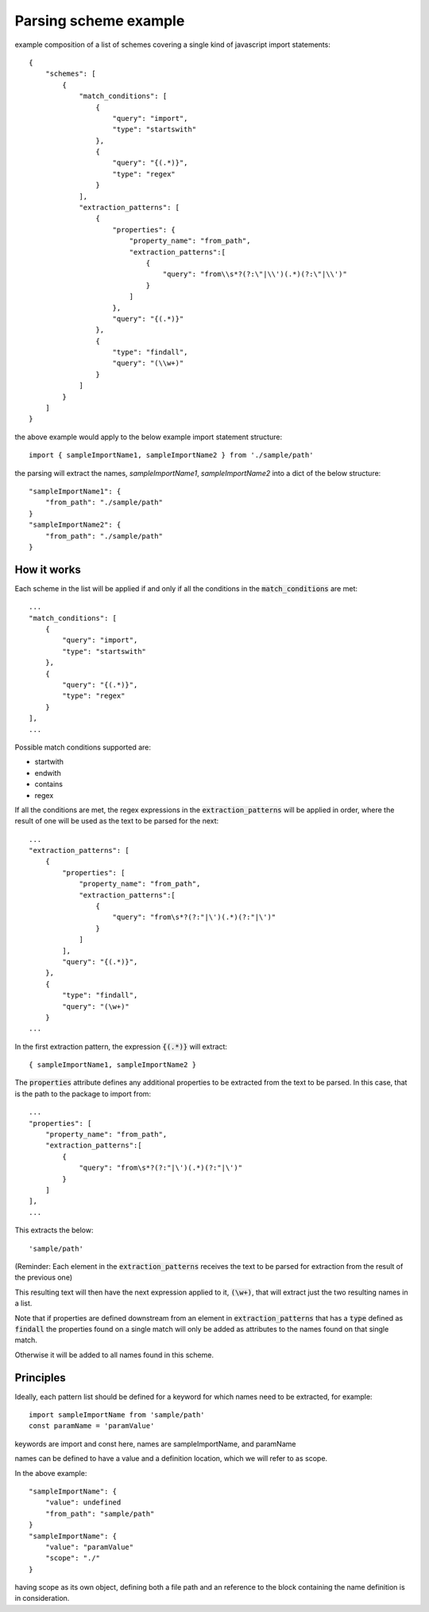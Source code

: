 Parsing scheme example
=================================
example composition of a list of schemes covering a single kind of javascript import statements::

    {
        "schemes": [
            {
                "match_conditions": [
                    {
                        "query": "import",
                        "type": "startswith"
                    },
                    {
                        "query": "{(.*)}",
                        "type": "regex"
                    }
                ],
                "extraction_patterns": [
                    {
                        "properties": {
                            "property_name": "from_path",
                            "extraction_patterns":[
                                {
                                    "query": "from\\s*?(?:\"|\\')(.*)(?:\"|\\')"
                                }
                            ]
                        },
                        "query": "{(.*)}"
                    },
                    {
                        "type": "findall",
                        "query": "(\\w+)"
                    }
                ]
            }
        ]
    }


the above example would apply to the below example import statement structure::

     import { sampleImportName1, sampleImportName2 } from './sample/path'

the parsing will extract the names, `sampleImportName1`, `sampleImportName2` into a dict of the below structure::


    "sampleImportName1": {
        "from_path": "./sample/path"
    }
    "sampleImportName2": {
        "from_path": "./sample/path"
    }

++++++++++++++++
How it works
++++++++++++++++

Each scheme in the list will be applied if and only if all the conditions in the :code:`match_conditions`
are met::

    ...
    "match_conditions": [
        {
            "query": "import",
            "type": "startswith"
        },
        {
            "query": "{(.*)}",
            "type": "regex"
        }
    ],
    ...

Possible match conditions supported are:

* startwith
* endwith
* contains
* regex

If all the conditions are met, the regex expressions in the :code:`extraction_patterns` will
be applied in order, where the result of one will be used as the text to be parsed for the next::

    ...
    "extraction_patterns": [
        {
            "properties": [
                "property_name": "from_path",
                "extraction_patterns":[
                    {
                        "query": "from\s*?(?:"|\')(.*)(?:"|\')"
                    }
                ]
            ],
            "query": "{(.*)}",
        },
        {
            "type": "findall",
            "query": "(\w+)"
        }
    ...

In the first extraction pattern, the expression :code:`{(.*)}` will extract::

    { sampleImportName1, sampleImportName2 }

The :code:`properties` attribute defines any additional properties to be extracted from the
text to be parsed. In this case, that is the path to the package to import from::

    ...
    "properties": [
        "property_name": "from_path",
        "extraction_patterns":[
            {
                "query": "from\s*?(?:"|\')(.*)(?:"|\')"
            }
        ]
    ],
    ...

This extracts the below::

    'sample/path'

(Reminder: Each element in the :code:`extraction_patterns` receives the text to be parsed for
extraction from the result of the previous one)

This resulting text will then have the next expression applied to it, :code:`(\w+)`, that will
extract just the two resulting names in a list.

Note that if properties are defined downstream from an element in :code:`extraction_patterns`
that has a :code:`type` defined as :code:`findall` the properties found on a single match will
only be added as attributes to the names found on that single match.

Otherwise it will be added to all names found in this scheme.

++++++++++++++++
Principles
++++++++++++++++
Ideally, each pattern list should be defined for a keyword for which names need to be extracted, for example::

    import sampleImportName from 'sample/path'
    const paramName = 'paramValue'

keywords are import and const here, names are sampleImportName, and paramName

names can be defined to have a value and a definition location, which we will refer to as scope.

In the above example::


    "sampleImportName": {
        "value": undefined
        "from_path": "sample/path"
    }
    "sampleImportName": {
        "value": "paramValue"
        "scope": "./"
    }


having scope as its own object, defining both a file path and an reference to the
block containing the name definition is in consideration.